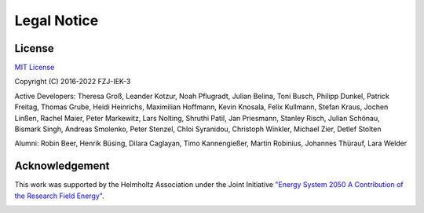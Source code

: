 ﻿############
Legal Notice
############

*******
License
*******

`MIT License <https://opensource.org/licenses/MIT>`_

Copyright (C) 2016-2022 FZJ-IEK-3

Active Developers: Theresa Groß, Leander Kotzur, Noah Pflugradt, Julian Belina, Toni Busch, Philipp Dunkel, Patrick Freitag, Thomas Grube, Heidi Heinrichs, Maximilian Hoffmann, Kevin Knosala, Felix Kullmann, Stefan Kraus, Jochen Linßen, Rachel Maier, Peter Markewitz, Lars Nolting, Shruthi Patil, Jan Priesmann, Stanley Risch, Julian Schönau, Bismark Singh, Andreas Smolenko, Peter Stenzel, Chloi Syranidou, Christoph Winkler, Michael Zier, Detlef Stolten

Alumni: Robin Beer, Henrik Büsing, Dilara Caglayan, Timo Kannengießer, Martin Robinius, Johannes Thürauf, Lara Welder

***************
Acknowledgement
***************

This work was supported by the Helmholtz Association under the Joint Initiative `"Energy System 2050 A Contribution of
the Research Field Energy" <https://www.helmholtz.de/en/research/energy/energy_system_2050/>`_.

.. image:: https://www.helmholtz.de/fileadmin/user_upload/05_aktuelles/Marke_Design/logos/HG_LOGO_S_ENG_RGB.jpg
    :target: https://www.helmholtz.de/en/
    :width: 200px
    :alt: Helmholtz Logo
    :align: center